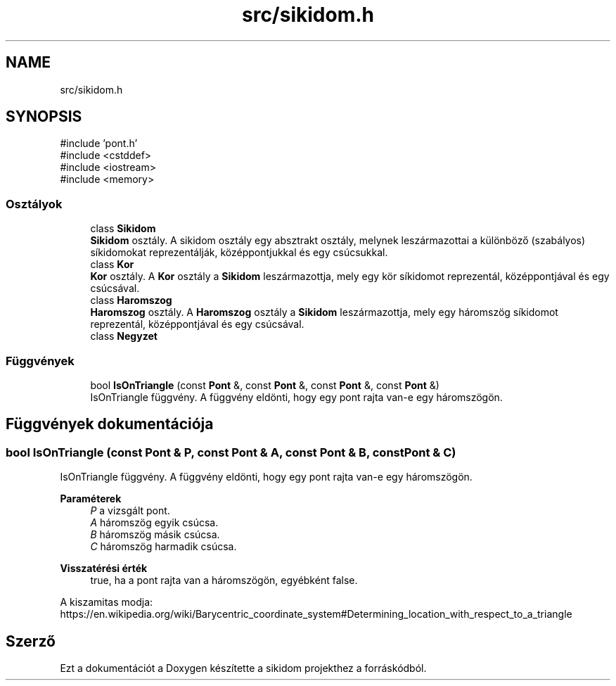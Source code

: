 .TH "src/sikidom.h" 3 "Version 1.0.0" "sikidom" \" -*- nroff -*-
.ad l
.nh
.SH NAME
src/sikidom.h
.SH SYNOPSIS
.br
.PP
\fR#include 'pont\&.h'\fP
.br
\fR#include <cstddef>\fP
.br
\fR#include <iostream>\fP
.br
\fR#include <memory>\fP
.br

.SS "Osztályok"

.in +1c
.ti -1c
.RI "class \fBSikidom\fP"
.br
.RI "\fBSikidom\fP osztály\&. A sikidom osztály egy absztrakt osztály, melynek leszármazottai a különböző (szabályos) síkidomokat reprezentálják, középpontjukkal és egy csúcsukkal\&. "
.ti -1c
.RI "class \fBKor\fP"
.br
.RI "\fBKor\fP osztály\&. A \fBKor\fP osztály a \fBSikidom\fP leszármazottja, mely egy kör síkidomot reprezentál, középpontjával és egy csúcsával\&. "
.ti -1c
.RI "class \fBHaromszog\fP"
.br
.RI "\fBHaromszog\fP osztály\&. A \fBHaromszog\fP osztály a \fBSikidom\fP leszármazottja, mely egy háromszög síkidomot reprezentál, középpontjával és egy csúcsával\&. "
.ti -1c
.RI "class \fBNegyzet\fP"
.br
.in -1c
.SS "Függvények"

.in +1c
.ti -1c
.RI "bool \fBIsOnTriangle\fP (const \fBPont\fP &, const \fBPont\fP &, const \fBPont\fP &, const \fBPont\fP &)"
.br
.RI "IsOnTriangle függvény\&. A függvény eldönti, hogy egy pont rajta van-e egy háromszögön\&. "
.in -1c
.SH "Függvények dokumentációja"
.PP 
.SS "bool IsOnTriangle (const \fBPont\fP & P, const \fBPont\fP & A, const \fBPont\fP & B, const \fBPont\fP & C)"

.PP
IsOnTriangle függvény\&. A függvény eldönti, hogy egy pont rajta van-e egy háromszögön\&. 
.PP
\fBParaméterek\fP
.RS 4
\fIP\fP a vizsgált pont\&. 
.br
\fIA\fP háromszög egyik csúcsa\&. 
.br
\fIB\fP háromszög másik csúcsa\&. 
.br
\fIC\fP háromszög harmadik csúcsa\&. 
.RE
.PP
\fBVisszatérési érték\fP
.RS 4
true, ha a pont rajta van a háromszögön, egyébként false\&.
.RE
.PP
A kiszamitas modja: https://en.wikipedia.org/wiki/Barycentric_coordinate_system#Determining_location_with_respect_to_a_triangle 
.SH "Szerző"
.PP 
Ezt a dokumentációt a Doxygen készítette a sikidom projekthez a forráskódból\&.
